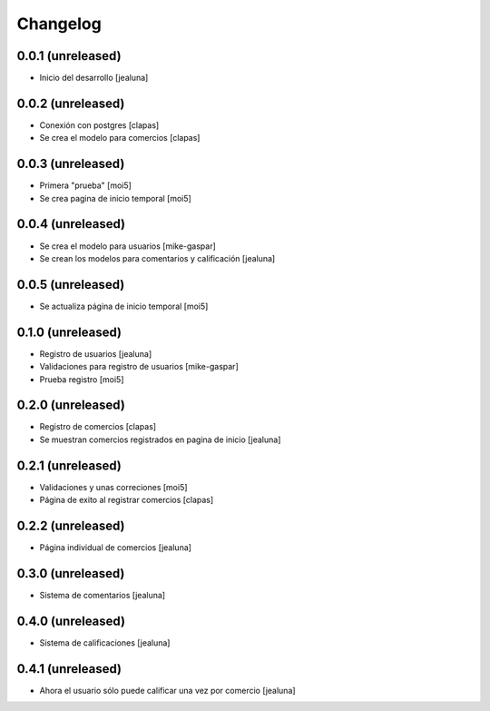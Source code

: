 Changelog
=========

0.0.1 (unreleased)
------------------

- Inicio del desarrollo
  [jealuna]

0.0.2 (unreleased)
------------------

- Conexión con postgres
  [clapas]

- Se crea el modelo para comercios
  [clapas]

0.0.3 (unreleased)
------------------
  
- Primera "prueba"
  [moi5] 

- Se crea pagina de inicio temporal
  [moi5] 

0.0.4 (unreleased)
------------------

- Se crea el modelo para usuarios
  [mike-gaspar]

- Se crean los modelos para comentarios y calificación
  [jealuna]

0.0.5 (unreleased)
------------------
  
- Se actualiza página de inicio temporal
  [moi5] 

0.1.0 (unreleased)
------------------
  
- Registro de usuarios
  [jealuna] 
  
- Validaciones para registro de usuarios
  [mike-gaspar]

- Prueba registro
  [moi5] 

0.2.0 (unreleased)
------------------

- Registro de comercios
  [clapas]
  
- Se muestran comercios registrados en pagina de inicio
  [jealuna]

0.2.1 (unreleased)
------------------

- Validaciones y unas correciones
  [moi5]

- Página de exito al registrar comercios
  [clapas]

0.2.2 (unreleased)
------------------
  
- Página individual de comercios
  [jealuna]

0.3.0 (unreleased)
------------------
  
- Sistema de comentarios
  [jealuna]

0.4.0 (unreleased)
------------------

- Sistema de calificaciones
  [jealuna]

0.4.1 (unreleased)
------------------

- Ahora el usuario sólo puede calificar una vez por comercio 
  [jealuna]
  